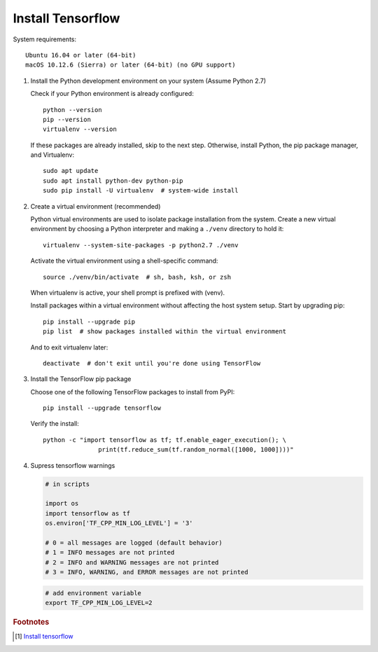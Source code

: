 ******************
Install Tensorflow
******************

System requirements::

   Ubuntu 16.04 or later (64-bit)
   macOS 10.12.6 (Sierra) or later (64-bit) (no GPU support)


#. Install the Python development environment on your system (Assume Python 2.7)
   
   Check if your Python environment is already configured::

      python --version
      pip --version
      virtualenv --version

   If these packages are already installed, skip to the next step.
   Otherwise, install Python, the pip package manager, 
   and Virtualenv::

      sudo apt update
      sudo apt install python-dev python-pip
      sudo pip install -U virtualenv  # system-wide install

#. Create a virtual environment (recommended)
   
   Python virtual environments are used to isolate package installation from the system.
   Create a new virtual environment by choosing a Python interpreter and 
   making a ``./venv`` directory to hold it::

      virtualenv --system-site-packages -p python2.7 ./venv

   Activate the virtual environment using a shell-specific 
   command::

      source ./venv/bin/activate  # sh, bash, ksh, or zsh

   When virtualenv is active, your shell prompt is prefixed with (venv).

   Install packages within a virtual environment without affecting 
   the host system setup. Start by upgrading pip::

      pip install --upgrade pip
      pip list  # show packages installed within the virtual environment

   And to exit virtualenv later::

      deactivate  # don't exit until you're done using TensorFlow

#. Install the TensorFlow pip package

   Choose one of the following TensorFlow packages to 
   install from PyPI::

      pip install --upgrade tensorflow

   Verify the install::

      python -c "import tensorflow as tf; tf.enable_eager_execution(); \
                     print(tf.reduce_sum(tf.random_normal([1000, 1000])))"

   .. code-block:: py
      :caption: More examples

      import tensorflow as tf
      mnist = tf.keras.datasets.mnist
      
      (x_train, y_train),(x_test, y_test) = mnist.load_data()
      x_train, x_test = x_train / 255.0, x_test / 255.0
      
      model = tf.keras.models.Sequential([
        tf.keras.layers.Flatten(),
        tf.keras.layers.Dense(512, activation=tf.nn.relu),
        tf.keras.layers.Dropout(0.2),
        tf.keras.layers.Dense(10, activation=tf.nn.softmax)
      ])
      model.compile(optimizer='adam',
                    loss='sparse_categorical_crossentropy',
                    metrics=['accuracy'])
      
      model.fit(x_train, y_train, epochs=5)
      model.evaluate(x_test, y_test)

#. Supress tensorflow warnings
   
   .. code-block:: py

      # in scripts

      import os
      import tensorflow as tf
      os.environ['TF_CPP_MIN_LOG_LEVEL'] = '3' 
      
      # 0 = all messages are logged (default behavior)
      # 1 = INFO messages are not printed
      # 2 = INFO and WARNING messages are not printed
      # 3 = INFO, WARNING, and ERROR messages are not printed

   .. code-block:: sh

      # add environment variable
      export TF_CPP_MIN_LOG_LEVEL=2

.. rubric:: Footnotes

.. [#] `Install tensorflow <https://www.tensorflow.org/install/pip>`_